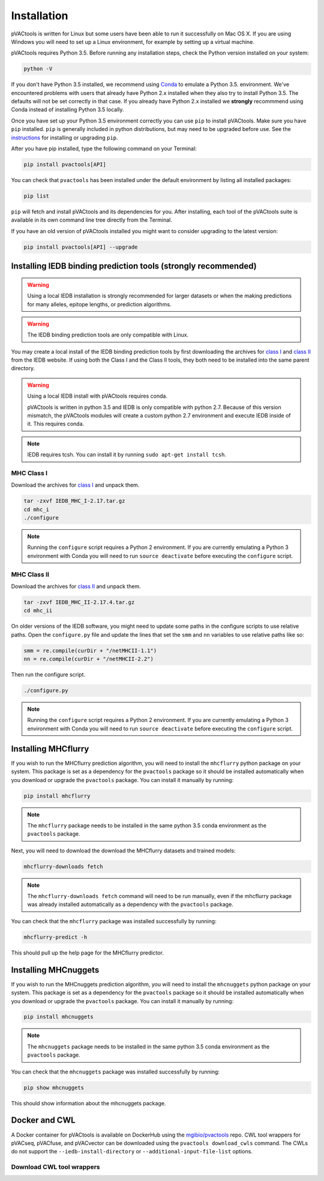 Installation
============

pVACtools is written for Linux but some users have been able to run it successfully on Mac OS X. If you are using Windows you will need to set up a Linux environment, for example by setting up a virtual machine.

pVACtools requires Python 3.5. Before running any installation steps, check the Python version installed on your system:

.. code-block:: none

   python -V

If you don't have Python 3.5 installed, we recommend using `Conda <http://conda.pydata.org/docs/py2or3.html>`_ to emulate a Python 3.5. environment. We've encountered problems with users that already have Python 2.x installed when they also try to install Python 3.5. The defaults will not be set correctly in that case. If you already have Python 2.x installed we **strongly** recommmend using Conda instead of installing Python 3.5 locally.

Once you have set up your Python 3.5 environment correctly you can use ``pip`` to install pVACtools. Make sure you have ``pip`` installed. ``pip`` is generally included in python distributions, but may need to be upgraded before use. See the `instructions <https://packaging.python.org/en/latest/installing/#install-pip-setuptools-and-wheel>`_ for installing or upgrading ``pip``.

After you have pip installed, type the following command on your Terminal:

.. code-block:: none

   pip install pvactools[API]

You can check that ``pvactools`` has been installed under the default environment by listing all installed packages:

.. code-block:: none

   pip list

``pip`` will fetch and install pVACtools and its dependencies for you. After installing, each tool of the pVACtools suite is available in its own command line tree directly from the Terminal.

If you have an old version of pVACtools installed you might want to consider upgrading to the latest version:

.. code-block:: none

   pip install pvactools[API] --upgrade

.. _iedb_install:

Installing IEDB binding prediction tools (strongly recommended)
---------------------------------------------------------------

.. warning::
   Using a local IEDB installation is strongly recommended for larger datasets
   or when the making predictions for many alleles, epitope lengths, or
   prediction algorithms.

.. warning::
   The IEDB binding prediction tools are only compatible with Linux.

You may create a local install of the IEDB binding prediction tools by first downloading the archives for `class I <http://tools.iedb.org/mhci/download/>`_ and `class II <http://tools.iedb.org/mhcii/download/>`_ from the IEDB website. If using both the Class I and the Class II tools, they both need to be installed into the same parent directory.

.. warning::

   Using a local IEDB install with pVACtools requires conda.

   pVACtools is written in python 3.5 and IEDB is only compatible with python
   2.7. Because of this version mismatch, the pVACtools modules will create a
   custom python 2.7 environment and execute IEDB inside of it. This requires
   conda.

.. note::

   IEDB requires tcsh. You can install it by running ``sudo apt-get install tcsh``.

MHC Class I
___________

Download the archives for `class I <http://tools.iedb.org/mhci/download/>`_ and unpack them.

.. code-block:: none

   tar -zxvf IEDB_MHC_I-2.17.tar.gz
   cd mhc_i
   ./configure
    
.. note::

   Running the ``configure`` script requires a Python 2 environment. If you are currently emulating a Python 3 environment with Conda you will need to run ``source deactivate`` before executing the ``configure`` script.

MHC Class II
____________

Download the archives for `class II <http://tools.iedb.org/mhcii/download/>`_ and unpack them.

.. code-block:: none

   tar -zxvf IEDB_MHC_II-2.17.4.tar.gz
   cd mhc_ii

On older versions of the IEDB software, you might need to update some paths in the configure scripts to use relative paths. Open the ``configure.py`` file and update the lines that set the ``smm`` and ``nn`` variables to use relative paths like so:

.. code-block:: none

   smm = re.compile(curDir + "/netMHCII-1.1")
   nn = re.compile(curDir + "/netMHCII-2.2")

Then run the configure script.

.. code-block:: none

   ./configure.py

.. note::

   Running the ``configure`` script requires a Python 2 environment. If you are currently emulating a Python 3 environment with Conda you will need to run ``source deactivate`` before executing the ``configure`` script.


Installing MHCflurry
--------------------

If you wish to run the MHCflurry prediction algorithm, you will need to
install the ``mhcflurry`` python package on your system. This package is set
as a dependency for the ``pvactools`` package so it should be installed
automatically when you download or upgrade the ``pvactools`` package. You can
install it manually by running:

.. code-block:: none

   pip install mhcflurry

.. note::

   The ``mhcflurry`` package needs to be installed in the same python 3.5 conda
   environment as the ``pvactools`` package.

Next, you will need to download the download the MHCflurry datasets and trained models:

.. code-block:: none

   mhcflurry-downloads fetch

.. note::

   The ``mhcflurry-downloads fetch`` command will need to be run manually, even
   if the mhcflurry package was already installed automatically as a
   dependency with the ``pvactools`` package.

You can check that the ``mhcflurry`` package  was installed successfully by running:

.. code-block:: none

  mhcflurry-predict -h

This should pull up the help page for the MHCflurry predictor.

Installing MHCnuggets
---------------------

If you wish to run the MHCnuggets prediction algorithm, you will need to
install the ``mhcnuggets`` python package on your system. This package is set
as a dependency for the ``pvactools`` package so it should be installed
automatically when you download or upgrade the ``pvactools`` package. You can
install it manually by running:

.. code-block:: none

   pip install mhcnuggets

.. note::

   The ``mhcnuggets`` package needs to be installed in the same python 3.5 conda
   environment as the ``pvactools`` package.

You can check that the ``mhcnuggets`` package  was installed successfully by running:

.. code-block:: none

   pip show mhcnuggets

This should show information about the mhcnuggets package.

Docker and CWL
--------------

A Docker container for pVACtools is available on DockerHub using the
`mgibio/pvactools <https://hub.docker.com/r/mgibio/pvactools/>`_ repo. CWL
tool wrappers for pVACseq, pVACfuse, and pVACvector can be downloaded
using the ``pvactools download_cwls`` command. The CWLs do not support the ``--iedb-install-directory`` or ``--additional-input-file-list`` options.

Download CWL tool wrappers
__________________________

.. program-output:: pvactools download_cwls -h
